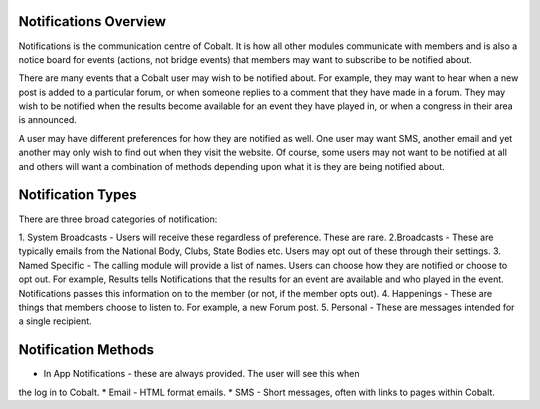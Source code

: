 .. _notifications-overview:


.. image:: images/cobalt.jpg
 :width: 300
 :alt: Cobalt Chemical Symbol

Notifications Overview
======================

Notifications is the communication centre of Cobalt. It is how all other modules
communicate with members and is also a notice board for events (actions, not
bridge events) that members may want to subscribe to be notified about.

There are many events that a Cobalt user may wish to be notified about.
For example, they may want to hear when a new post is added to a particular
forum, or when someone replies to a comment that they have made in a forum.
They may wish to be notified when the results become available for an event
they have played in, or when a congress in their area is announced.

A user may have different preferences for how they are notified as well.
One user may want SMS, another email and yet another may only wish to find
out when they visit the website. Of course, some users may not want to be
notified at all and others will want a combination of methods depending upon
what it is they are being notified about.

Notification Types
==================

There are three broad categories of notification:

1. System Broadcasts - Users will receive these regardless of preference. These
are rare.
2.Broadcasts - These are typically emails from the National Body, Clubs, State
Bodies etc. Users may opt out of these through their settings.
3. Named Specific - The calling module will provide a list of names. Users can
choose how they are notified or choose to opt out. For example, Results tells
Notifications that the results for an event are available and who played in the
event. Notifications passes this information on to the member (or not, if the
member opts out).
4. Happenings - These are things that members choose to listen to. For example,
a new Forum post.
5. Personal - These are messages intended for a single recipient.

Notification Methods
====================

* In App Notifications - these are always provided. The user will see this when
the log in to Cobalt.
* Email - HTML format emails.
* SMS - Short messages, often with links to pages within Cobalt.
